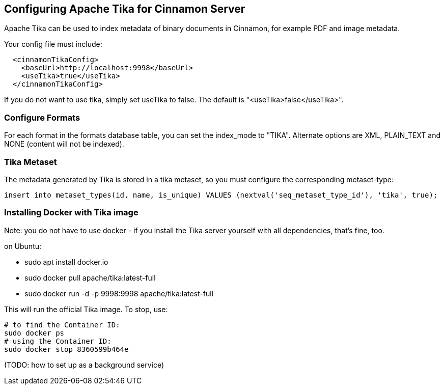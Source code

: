 == Configuring Apache Tika for Cinnamon Server

Apache Tika can be used to index metadata of binary documents in Cinnamon, for example PDF and image metadata.

Your config file must include:

[source,xml]
----
  <cinnamonTikaConfig>
    <baseUrl>http://localhost:9998</baseUrl>
    <useTika>true</useTika>
  </cinnamonTikaConfig>
----

If you do not want to use tika, simply set useTika to false.
The default is "<useTika>false</useTika>".

=== Configure Formats

For each format in the formats database table, you can set the index_mode to "TIKA". Alternate options are XML, PLAIN_TEXT and NONE (content will not be indexed).

=== Tika Metaset

The metadata generated by Tika is stored in a tika metaset, so you must configure the corresponding metaset-type:

[source,sql]
----
insert into metaset_types(id, name, is_unique) VALUES (nextval('seq_metaset_type_id'), 'tika', true);
----

=== Installing Docker with Tika image

Note: you do not have to use docker - if you install the Tika server yourself with all dependencies, that's fine, too.

on Ubuntu:

* sudo apt install docker.io
* sudo docker pull apache/tika:latest-full
* sudo docker run -d -p 9998:9998 apache/tika:latest-full

This will run the official Tika image. To stop, use:

  # to find the Container ID:
  sudo docker ps
  # using the Container ID:
  sudo docker stop 8360599b464e

(TODO: how to set up as a background service)
